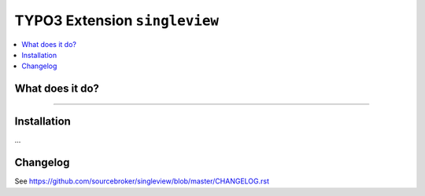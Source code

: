 TYPO3 Extension ``singleview``
#############################

.. contents:: :local:

What does it do?
****************

....

Installation
************

...


Changelog
*********

See https://github.com/sourcebroker/singleview/blob/master/CHANGELOG.rst
